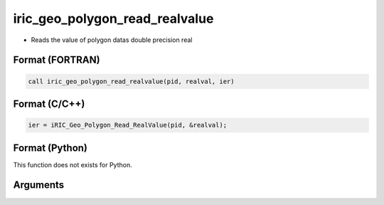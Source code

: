 iric_geo_polygon_read_realvalue
=================================

-  Reads the value of polygon datas double precision real

Format (FORTRAN)
------------------
.. code-block:: fortran

   call iric_geo_polygon_read_realvalue(pid, realval, ier)

Format (C/C++)
----------------
.. code-block:: c

   ier = iRIC_Geo_Polygon_Read_RealValue(pid, &realval);

Format (Python)
----------------

This function does not exists for Python.

Arguments
---------

.. csv-table:: Arguments of iric_geo_polygon_read_realvalue
   :file: iric_geo_polygon_read_realvalue_args.csv
   :header-rows: 1
